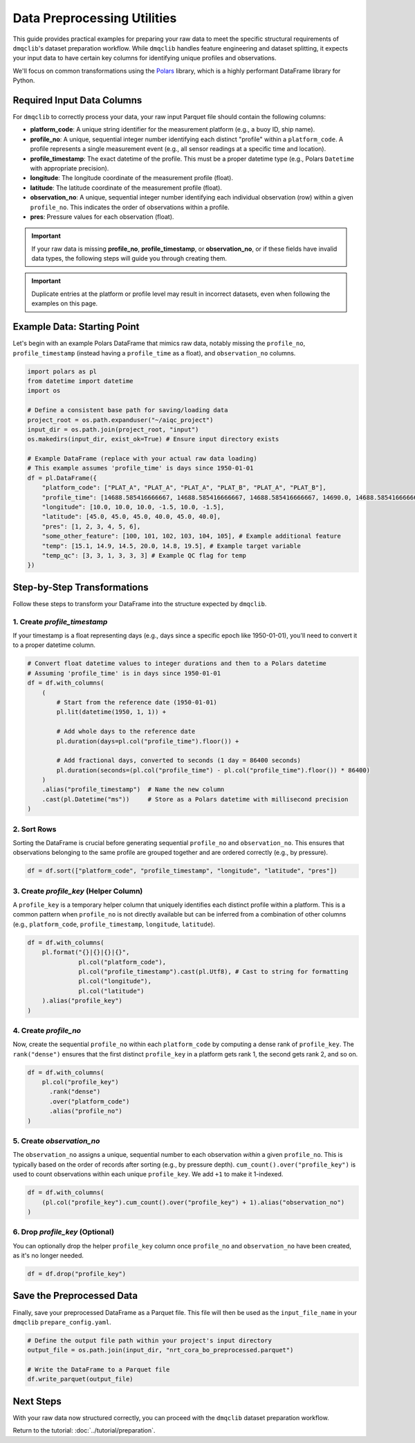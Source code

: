 Data Preprocessing Utilities
============================

This guide provides practical examples for preparing your raw data to meet the specific structural requirements of ``dmqclib``'s dataset preparation workflow. While ``dmqclib`` handles feature engineering and dataset splitting, it expects your input data to have certain key columns for identifying unique profiles and observations.

We'll focus on common transformations using the `Polars <https://pola.rs/>`_ library, which is a highly performant DataFrame library for Python.

Required Input Data Columns
---------------------------

For ``dmqclib`` to correctly process your data, your raw input Parquet file should contain the following columns:

*   **platform_code**: A unique string identifier for the measurement platform (e.g., a buoy ID, ship name).
*   **profile_no**: A unique, sequential integer number identifying each distinct "profile" within a ``platform_code``. A profile represents a single measurement event (e.g., all sensor readings at a specific time and location).
*   **profile_timestamp**: The exact datetime of the profile. This must be a proper datetime type (e.g., Polars ``Datetime`` with appropriate precision).
*   **longitude**: The longitude coordinate of the measurement profile (float).
*   **latitude**: The latitude coordinate of the measurement profile (float).
*   **observation_no**: A unique, sequential integer number identifying each individual observation (row) within a given ``profile_no``. This indicates the order of observations within a profile.
*   **pres**: Pressure values for each observation (float).

.. important::
   If your raw data is missing **profile_no**, **profile_timestamp**, or **observation_no**, or if these fields have invalid data types, the following steps will guide you through creating them.

.. important::
   Duplicate entries at the platform or profile level may result in incorrect datasets, even when following the examples on this page.

Example Data: Starting Point
----------------------------

Let's begin with an example Polars DataFrame that mimics raw data, notably missing the ``profile_no``, ``profile_timestamp`` (instead having a ``profile_time`` as a float), and ``observation_no`` columns.

.. code-block:: python

    import polars as pl
    from datetime import datetime
    import os

    # Define a consistent base path for saving/loading data
    project_root = os.path.expanduser("~/aiqc_project")
    input_dir = os.path.join(project_root, "input")
    os.makedirs(input_dir, exist_ok=True) # Ensure input directory exists

    # Example DataFrame (replace with your actual raw data loading)
    # This example assumes 'profile_time' is days since 1950-01-01
    df = pl.DataFrame({
        "platform_code": ["PLAT_A", "PLAT_A", "PLAT_A", "PLAT_B", "PLAT_A", "PLAT_B"],
        "profile_time": [14688.585416666667, 14688.585416666667, 14688.585416666667, 14690.0, 14688.585416666667, 14690.0],
        "longitude": [10.0, 10.0, 10.0, -1.5, 10.0, -1.5],
        "latitude": [45.0, 45.0, 45.0, 40.0, 45.0, 40.0],
        "pres": [1, 2, 3, 4, 5, 6],
        "some_other_feature": [100, 101, 102, 103, 104, 105], # Example additional feature
        "temp": [15.1, 14.9, 14.5, 20.0, 14.8, 19.5], # Example target variable
        "temp_qc": [3, 3, 1, 3, 3, 3] # Example QC flag for temp
    })

Step-by-Step Transformations
----------------------------

Follow these steps to transform your DataFrame into the structure expected by ``dmqclib``.

1. Create `profile_timestamp`
~~~~~~~~~~~~~~~~~~~~~~~~~~~~~~~~~~~~~~~~~~~~~
If your timestamp is a float representing days (e.g., days since a specific epoch like 1950-01-01), you'll need to convert it to a proper datetime column.

.. code-block:: python

    # Convert float datetime values to integer durations and then to a Polars datetime
    # Assuming 'profile_time' is in days since 1950-01-01
    df = df.with_columns(
        (
            # Start from the reference date (1950-01-01)
            pl.lit(datetime(1950, 1, 1)) +

            # Add whole days to the reference date
            pl.duration(days=pl.col("profile_time").floor()) +

            # Add fractional days, converted to seconds (1 day = 86400 seconds)
            pl.duration(seconds=(pl.col("profile_time") - pl.col("profile_time").floor()) * 86400)
        )
        .alias("profile_timestamp")  # Name the new column
        .cast(pl.Datetime("ms"))     # Store as a Polars datetime with millisecond precision
    )

2. Sort Rows
~~~~~~~~~~~~
Sorting the DataFrame is crucial before generating sequential ``profile_no`` and ``observation_no``. This ensures that observations belonging to the same profile are grouped together and are ordered correctly (e.g., by pressure).

.. code-block:: python

    df = df.sort(["platform_code", "profile_timestamp", "longitude", "latitude", "pres"])

3. Create `profile_key` (Helper Column)
~~~~~~~~~~~~~~~~~~~~~~~~~~~~~~~~~~~~~~~~~
A ``profile_key`` is a temporary helper column that uniquely identifies each distinct profile within a platform. This is a common pattern when ``profile_no`` is not directly available but can be inferred from a combination of other columns (e.g., ``platform_code``, ``profile_timestamp``, ``longitude``, ``latitude``).

.. code-block:: python

    df = df.with_columns(
        pl.format("{}|{}|{}|{}",
                  pl.col("platform_code"),
                  pl.col("profile_timestamp").cast(pl.Utf8), # Cast to string for formatting
                  pl.col("longitude"),
                  pl.col("latitude")
        ).alias("profile_key")
    )

4. Create `profile_no`
~~~~~~~~~~~~~~~~~~~~~~
Now, create the sequential ``profile_no`` within each ``platform_code`` by computing a dense rank of ``profile_key``. The ``rank("dense")`` ensures that the first distinct ``profile_key`` in a platform gets rank 1, the second gets rank 2, and so on.

.. code-block:: python

    df = df.with_columns(
        pl.col("profile_key")
          .rank("dense")
          .over("platform_code")
          .alias("profile_no")
    )

5. Create `observation_no`
~~~~~~~~~~~~~~~~~~~~~~~~~~
The ``observation_no`` assigns a unique, sequential number to each observation *within* a given ``profile_no``. This is typically based on the order of records after sorting (e.g., by pressure depth). ``cum_count().over("profile_key")`` is used to count observations within each unique ``profile_key``. We add ``+1`` to make it 1-indexed.

.. code-block:: python

    df = df.with_columns(
        (pl.col("profile_key").cum_count().over("profile_key") + 1).alias("observation_no")
    )

6. Drop `profile_key` (Optional)
~~~~~~~~~~~~~~~~~~~~~~~~~~~~~~~~~
You can optionally drop the helper ``profile_key`` column once ``profile_no`` and ``observation_no`` have been created, as it's no longer needed.

.. code-block:: python

    df = df.drop("profile_key")

Save the Preprocessed Data
--------------------------
Finally, save your preprocessed DataFrame as a Parquet file. This file will then be used as the ``input_file_name`` in your ``dmqclib`` ``prepare_config.yaml``.

.. code-block:: python

    # Define the output file path within your project's input directory
    output_file = os.path.join(input_dir, "nrt_cora_bo_preprocessed.parquet")

    # Write the DataFrame to a Parquet file
    df.write_parquet(output_file)

Next Steps
----------

With your raw data now structured correctly, you can proceed with the ``dmqclib`` dataset preparation workflow.

Return to the tutorial: :doc:`../tutorial/preparation`.
